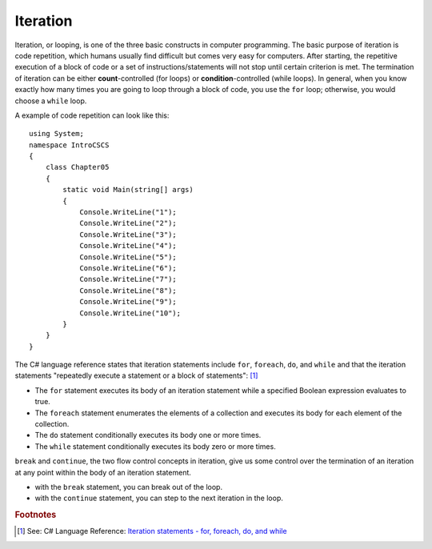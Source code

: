 
Iteration
============================ 

Iteration, or looping, is one of the three basic constructs in computer 
programming. The basic purpose of iteration is code repetition, which 
humans usually find difficult but comes very easy for computers. After 
starting, the repetitive execution of a block of code or a set of 
instructions/statements will not stop until certain criterion is met. 
The termination of iteration can be either **count**-controlled (for loops) 
or **condition**-controlled (while loops). In general, when you know 
exactly how many times you are going to loop through a 
block of code, you use the ``for`` loop; otherwise, you would choose a ``while`` loop.

A example of code repetition can look like this::

  using System;
  namespace IntroCSCS
  {
      class Chapter05
      {
          static void Main(string[] args)
          {
              Console.WriteLine("1");
              Console.WriteLine("2");
              Console.WriteLine("3");
              Console.WriteLine("4");
              Console.WriteLine("5");
              Console.WriteLine("6");
              Console.WriteLine("7");
              Console.WriteLine("8");
              Console.WriteLine("9");
              Console.WriteLine("10");
          }
      }
  }

The C# language reference states that iteration statements include ``for``, ``foreach``, 
``do``, and ``while`` and that the iteration statements "repeatedly execute a 
statement or a block of statements": [#iteration]_

- The ``for`` statement executes its body of an iteration statement while a specified 
  Boolean expression evaluates to true. 
- The ``foreach`` statement enumerates the elements of a collection and executes 
  its body for each element of the collection. 
- The ``do`` statement conditionally executes its body one or more times. 
- The ``while`` statement conditionally executes its body zero or more times.

``break`` and ``continue``, the two flow control concepts in iteration, give us 
some control over the termination of an iteration at any point within the 
body of an iteration statement. 

- with the ``break`` statement, you can break out of the loop. 
- with the ``continue`` statement, you can step to the next iteration in the loop.














.. rubric:: Footnotes

.. [#iteration] See: C# Language Reference: `Iteration statements - for, foreach, do, and while <https://learn.microsoft.com/en-us/dotnet/csharp/language-reference/statements/iteration-statements>`_

